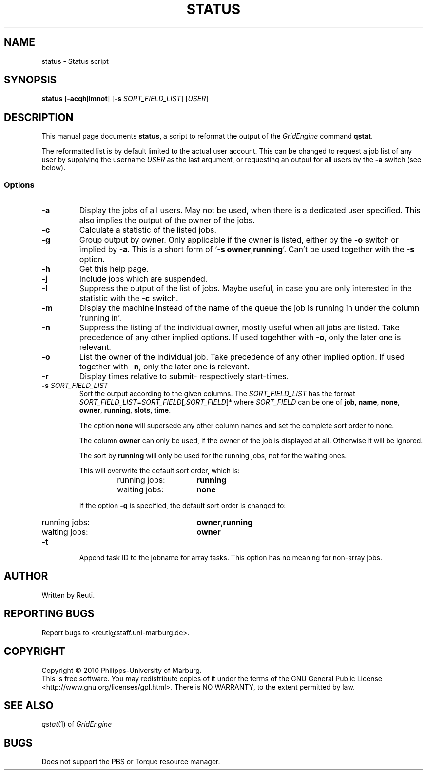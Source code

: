 .\"
.de M		\" man page reference
\\fI\\$1\\fR\\|(\\$2)\\$3
..
.TH STATUS 1 "30 NOVEMBER 2010" "status 1.5" "User Commands"
.SH NAME
status \- Status script
.SH SYNOPSIS
.B status
.RB [ "\-acghjlmnot" ]
.RB [ "\-s \fISORT_FIELD_LIST" ]
.RB [ "\fIUSER" ]
.SH DESCRIPTION
This manual page documents \fBstatus\fP, a script to reformat the output of the \fIGridEngine\fR command \fBqstat\fR.
.PP
The reformatted list is by default limited to the actual user account. This can be changed to request a job
list of any user by supplying the username \fIUSER\fR as the last argument, or requesting an output for
all users by the \fB\-a\fR switch (see below).
.SS Options
.TP
.B \-a
Display the jobs of all users. May not be used, when there is
a dedicated user specified. This also implies the output of
the owner of the jobs.
.TP
.B \-c
Calculate a statistic of the listed jobs.
.TP
.B \-g
Group output by owner. Only applicable if the owner is listed,
either by the \fB\-o\fR switch or implied by \fB\-a\fR. This is a short form
of \[oq]\fB\-s\fR \fBowner\fR,\fBrunning\fR\[cq]. Can't be used together with the \fB\-s\fR option.
.TP
.B \-h
Get this help page.
.TP
.B \-j
Include jobs which are suspended.
.TP
.B \-l
Suppress the output of the list of jobs. Maybe useful, in case
you are only interested in the statistic with the \fB\-c\fR switch.
.TP
.B \-m
Display the machine instead of the name of the queue the job is
running in under the column \[oq]running in\[cq].
.TP
.B \-n
Suppress the listing of the individual owner, mostly useful when
all jobs are listed. Take precedence of any other implied options.
If used togehther with \fB\-o\fR, only the later one is relevant.
.TP
.B \-o
List the owner of the individual job. Take precedence of any
other implied option. If used together with \fB\-n\fR, only the later
one is relevant.
.TP
.B \-r
Display times relative to submit- respectively start-times.
.TP
.B \-s \fISORT_FIELD_LIST\fR
Sort the output according to the given columns. The \fISORT_FIELD_LIST\fR has
the format \fISORT_FIELD_LIST\fR=\fISORT_FIELD\fR[,\fISORT_FIELD\fR]* where
\fISORT_FIELD\fR can be one of \fBjob\fR, \fBname\fR, \fBnone\fR,
\fBowner\fR, \fBrunning\fR, \fBslots\fR, \fBtime\fR.
.RS
.PP
The option \fBnone\fR will supersede any other column names and
set the complete sort order to none.
.PP
The column \fBowner\fR can only be used, if the owner of the
job is displayed at all. Otherwise it will be ignored.
.PP
The sort by \fBrunning\fR will only be used for the running
jobs, not for the waiting ones.
.PP
This will overwrite the default sort order, which is:
.sp 1
.RS
.PD 0
.TP 15
running jobs:
\fBrunning\fR
.TP
waiting jobs:
\fBnone\fR
.PD
.RE
.sp 1
If the option \fB\-g\fR is specified, the default sort order is changed to:
.sp 1
.RS
.PD 0
.TP 15
running jobs:
\fBowner\fR,\fBrunning\fR
.TP
waiting jobs:
\fBowner\fR
.PD
.sp 1
.RE
.RE
.TP
.B \-t
Append task ID to the jobname for array tasks. This option has no meaning for
non-array jobs.
.SH AUTHOR
Written by Reuti.
.SH REPORTING BUGS
Report bugs to <reuti@staff.uni-marburg.de>.
.SH COPYRIGHT
Copyright \[co] 2010 Philipps-University of Marburg.
.br
This is free software.  You may redistribute copies of it under the terms of the GNU General Public License
<http://www.gnu.org/licenses/gpl.html>.  There is NO WARRANTY, to the extent permitted by law.
.SH "SEE ALSO"
.M qstat 1
of \fIGridEngine\fR
.SH BUGS
Does not support the PBS or Torque resource manager.

